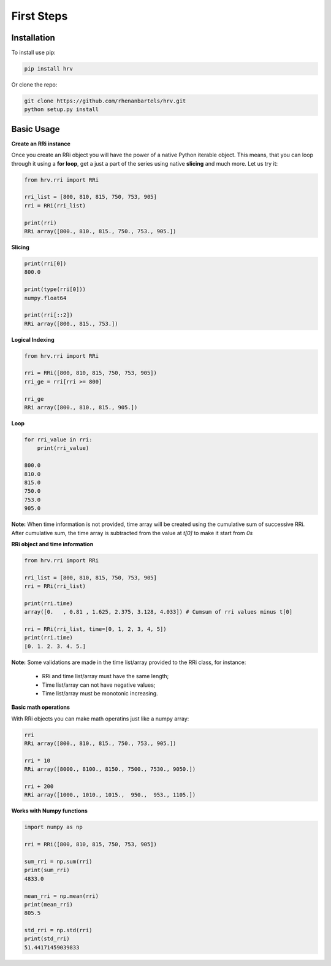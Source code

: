 First Steps
===========

Installation
############

To install use pip:

.. code-block:: bash

   pip install hrv

Or clone the repo:

.. code-block:: bash

   git clone https://github.com/rhenanbartels/hrv.git
   python setup.py install


Basic Usage
######################

**Create an RRi instance**

Once you create an RRi object you will have the power of a native Python iterable object.
This means, that you can loop through it using a **for loop**, get a just a part of the series using native
**slicing** and much more. Let us try it:


.. code-block:: python

    from hrv.rri import RRi

    rri_list = [800, 810, 815, 750, 753, 905]
    rri = RRi(rri_list)

    print(rri)
    RRi array([800., 810., 815., 750., 753., 905.])

**Slicing**

.. code-block:: python

    print(rri[0])
    800.0

    print(type(rri[0]))
    numpy.float64

    print(rri[::2])
    RRi array([800., 815., 753.])

**Logical Indexing**

.. code-block:: python

    from hrv.rri import RRi

    rri = RRi([800, 810, 815, 750, 753, 905])
    rri_ge = rri[rri >= 800]

    rri_ge
    RRi array([800., 810., 815., 905.])

**Loop**

.. code-block:: python

    for rri_value in rri:
        print(rri_value)

    800.0
    810.0
    815.0
    750.0
    753.0
    905.0

**Note:**
When time information is not provided, time array will be created using the cumulative sum of successive RRi. After cumulative sum, the time array is subtracted from the value at `t[0]` to make it start from `0s`

**RRi object and time information**

.. code-block:: python

    from hrv.rri import RRi

    rri_list = [800, 810, 815, 750, 753, 905]
    rri = RRi(rri_list)

    print(rri.time)
    array([0.   , 0.81 , 1.625, 2.375, 3.128, 4.033]) # Cumsum of rri values minus t[0]

    rri = RRi(rri_list, time=[0, 1, 2, 3, 4, 5])
    print(rri.time)
    [0. 1. 2. 3. 4. 5.]

**Note:**
Some validations are made in the time list/array provided to the RRi class, for instance: 

 * RRi and time list/array must have the same length;
 * Time list/array can not have negative values;
 * Time list/array must be monotonic increasing.

**Basic math operations**

With RRi objects you can make math operatins just like a numpy array:

.. code-block:: python

    rri
    RRi array([800., 810., 815., 750., 753., 905.])

    rri * 10
    RRi array([8000., 8100., 8150., 7500., 7530., 9050.])

    rri + 200
    RRi array([1000., 1010., 1015.,  950.,  953., 1105.])

**Works with Numpy functions**

.. code-block:: python

    import numpy as np

    rri = RRi([800, 810, 815, 750, 753, 905])

    sum_rri = np.sum(rri)
    print(sum_rri)
    4833.0

    mean_rri = np.mean(rri)
    print(mean_rri)
    805.5

    std_rri = np.std(rri)
    print(std_rri)
    51.44171459039833
